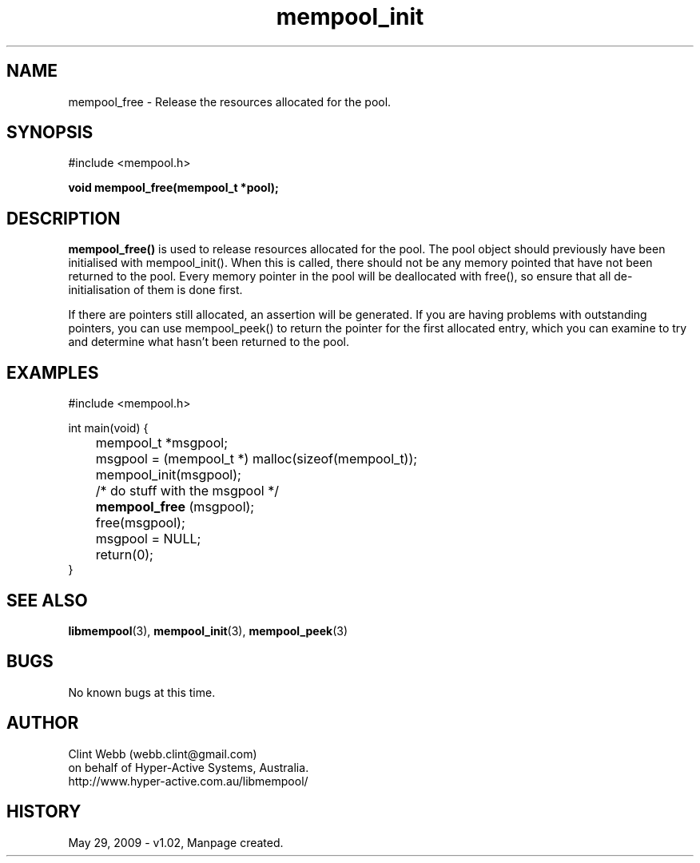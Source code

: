 .\" man page for libmempool
.\" Contact dev@hyper-active.com.au to correct errors or omissions. 
.TH mempool_init 3 "29 May 2009" "1.02" "Library for handling a pool of various sized memory pointers."
.SH NAME
mempool_free \- Release the resources allocated for the pool.
.SH SYNOPSIS
#include <mempool.h>
.sp
.B void mempool_free(mempool_t *pool);
.br
.SH DESCRIPTION
.B mempool_free()
is used to release resources allocated for the pool.  The pool object should previously have been initialised with mempool_init().  When this is called, there should not be any memory pointed that have not been returned to the pool.  Every memory pointer in the pool will be deallocated with free(), so ensure that all de-initialisation of them is done first.
.sp
If there are pointers still allocated, an assertion will be generated.  If you are having problems with outstanding pointers, you can use mempool_peek() to return the pointer for the first allocated entry, which you can examine to try and determine what hasn't been returned to the pool.
.SH EXAMPLES
#include <mempool.h>
.sp
int main(void) {
.br
	mempool_t *msgpool;
.sp
	msgpool = (mempool_t *) malloc(sizeof(mempool_t));
.br
	mempool_init(msgpool);
.sp
	/* do stuff with the msgpool */
.sp
.B		mempool_free
(msgpool);
.br
	free(msgpool);
.br
	msgpool = NULL;
.br
	return(0);
.br
}
.SH SEE ALSO
.BR libmempool (3),
.BR mempool_init (3),
.BR mempool_peek (3)
.SH BUGS
No known bugs at this time. 
.SH AUTHOR
.nf
Clint Webb (webb.clint@gmail.com)
on behalf of Hyper-Active Systems, Australia.
.br
http://www.hyper-active.com.au/libmempool/
.fi
.SH HISTORY
May 29, 2009 \- v1.02, Manpage created.

